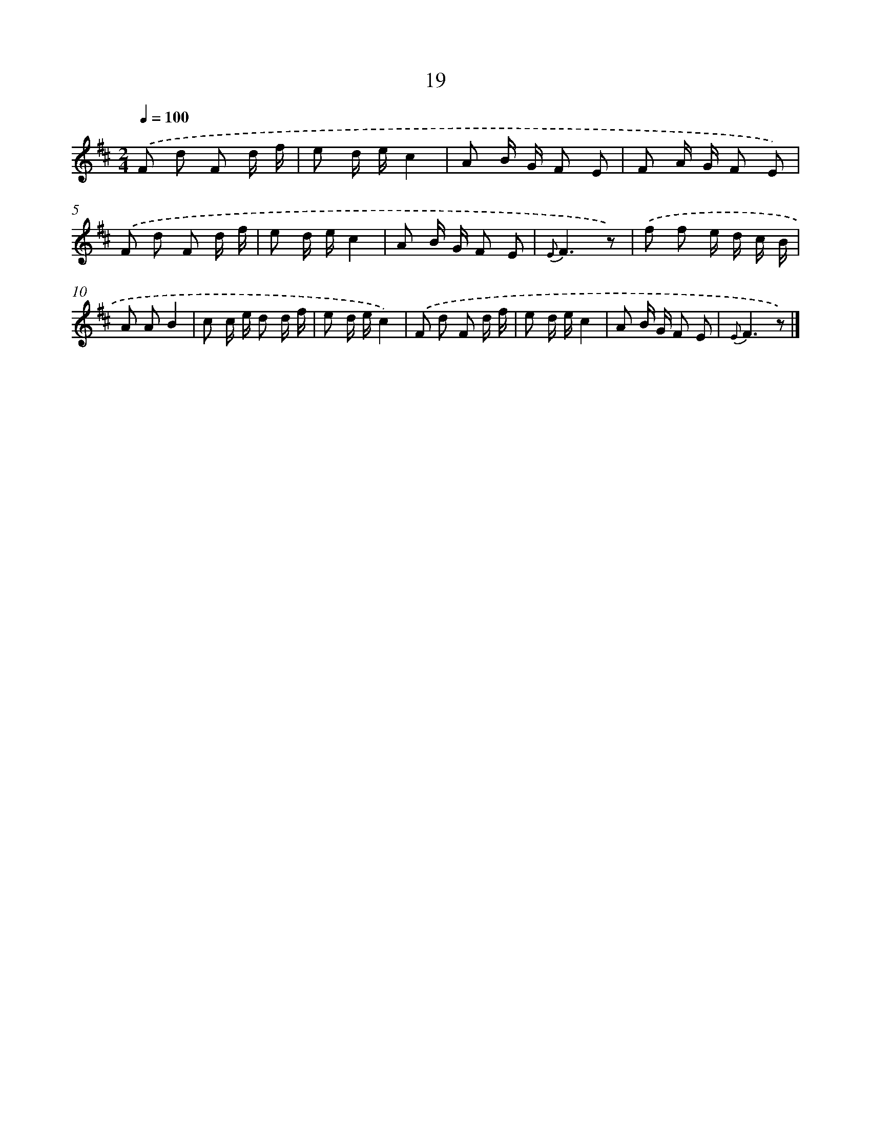 X: 5709
T: 19
%%abc-version 2.0
%%abcx-abcm2ps-target-version 5.9.1 (29 Sep 2008)
%%abc-creator hum2abc beta
%%abcx-conversion-date 2018/11/01 14:36:21
%%humdrum-veritas 4094320974
%%humdrum-veritas-data 3841465610
%%continueall 1
%%barnumbers 0
L: 1/8
M: 2/4
Q: 1/4=100
K: D clef=treble
.('F d F d/ f/ |
e d/ e/c2 |
A B/ G/ F E |
F A/ G/ F E) |
.('F d F d/ f/ |
e d/ e/c2 |
A B/ G/ F E |
{E}F3z) |
.('f f e/ d/ c/ B/ |
A AB2 |
c c/ e/ d d/ f/ |
e d/ e/c2) |
.('F d F d/ f/ |
e d/ e/c2 |
A B/ G/ F E |
{E}F3z) |]
